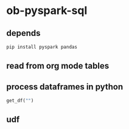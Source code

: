 * ob-pyspark-sql
** depends
#+begin_src bash
pip install pyspark pandas
#+end_src
** read from org mode tables
** process dataframes in python
#+begin_src python :results silent
get_df("")
#+end_src
** udf
